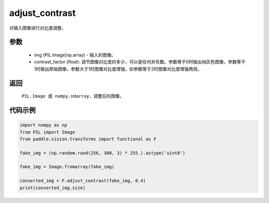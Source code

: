 .. _cn_api_vision_transforms_adjust_contrast:

adjust_contrast
-------------------------------

.. py:function:: paddle.vision.transforms.adjust_contrast(img, contrast_factor)

对输入图像进行对比度调整。

参数
:::::::::

    - img (PIL.Image|np.array) - 输入的图像。
    - contrast_factor (float): 调节图像对比度的多少，可以是任何非负数。参数等于0时输出纯灰色图像，参数等于1时输出原始图像，参数大于1时图像对比度增强，如参数等于2时图像对比度增强两倍。

返回
:::::::::

    ``PIL.Image 或 numpy.ndarray``，调整后的图像。

代码示例
:::::::::

.. code-block:: python

    import numpy as np
    from PIL import Image
    from paddle.vision.transforms import functional as F

    fake_img = (np.random.rand(256, 300, 3) * 255.).astype('uint8')

    fake_img = Image.fromarray(fake_img)

    converted_img = F.adjust_contrast(fake_img, 0.4)
    print(converted_img.size)
        
